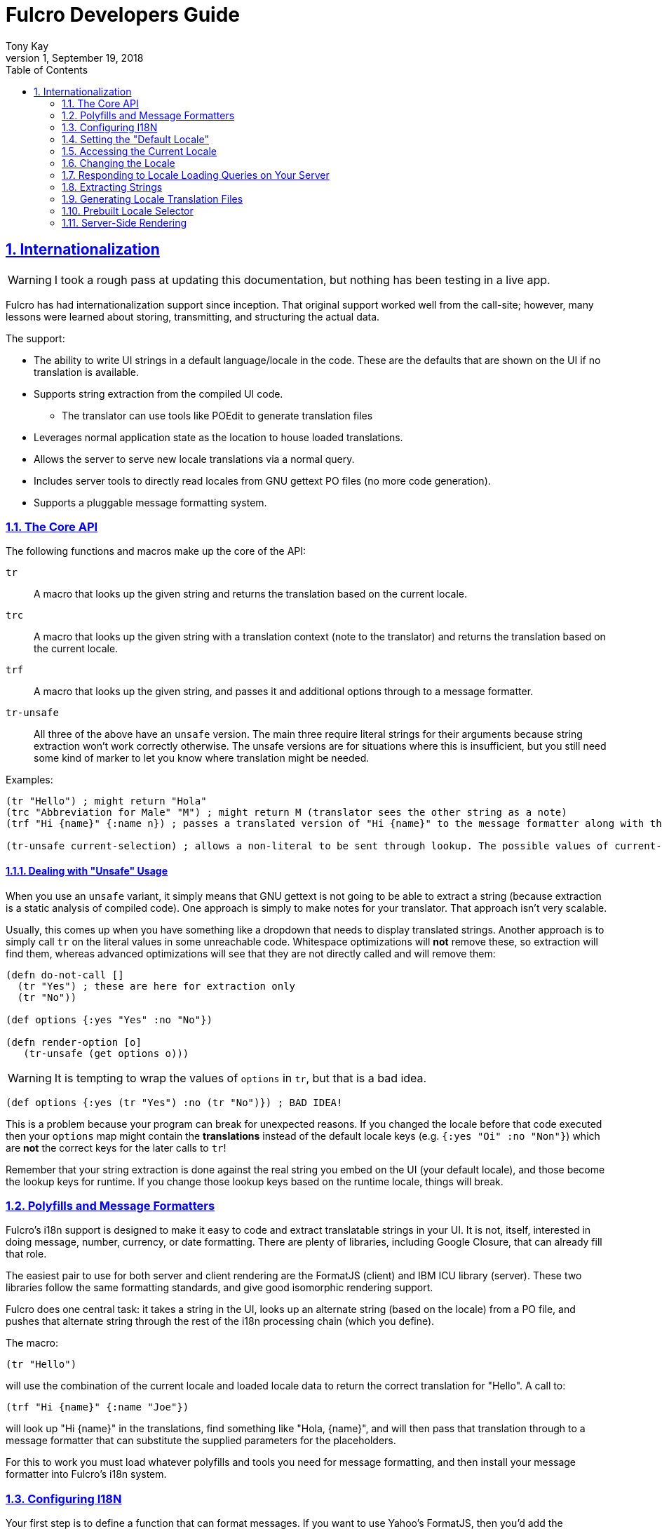 = Fulcro Developers Guide
:author: Tony Kay
:revdate: September 19, 2018
:revnumber: 1
:lang: en
:encoding: UTF-8
:doctype: book
:source-highlighter: coderay
:source-language: clojure
:toc: left
:toclevels: 2
:sectlinks:
:sectanchors:
:leveloffset: 1
:sectnums:
:scriptsdir: js

ifdef::env-github[]
:tip-caption: :bulb:
:note-caption: :information_source:
:important-caption: :heavy_exclamation_mark:
:caution-caption: :fire:
:warning-caption: :warning:
endif::[]

ifdef::env-github[]
toc::[]
endif::[]

= Internationalization [[I18N]]

WARNING: I took a rough pass at updating this documentation, but nothing has been testing in a live app.

Fulcro has had internationalization support since inception. That original support worked well from the call-site; however,
many lessons were learned about storing, transmitting, and structuring the actual data.

The support:

* The ability to write UI strings in a default language/locale in the code. These are the defaults that are shown on
the UI if no translation is available.
* Supports string extraction from the compiled UI code.
** The translator can use tools like POEdit to generate translation files
* Leverages normal application state as the location to house loaded translations.
* Allows the server to serve new locale translations via a normal query.
* Includes server tools to directly read locales from GNU gettext PO files (no more code generation).
* Supports a pluggable message formatting system.

== The Core API

The following functions and macros make up the core of the API:

[[Horizontal]]
`tr`:: A macro that looks up the given string and returns the translation based on the current locale.
`trc`:: A macro that looks up the given string with a translation context (note to the translator) and returns the translation based on the current locale.
`trf`:: A macro that looks up the given string, and passes it and additional options through to a message formatter.
`tr-unsafe`:: All three of the above have an `unsafe` version. The main three require literal strings for their arguments
because string extraction won't work correctly otherwise. The unsafe versions are for situations where this is insufficient,
but you still need some kind of marker to let you know where translation might be needed.

Examples:

```
(tr "Hello") ; might return "Hola"
(trc "Abbreviation for Male" "M") ; might return M (translator sees the other string as a note)
(trf "Hi {name}" {:name n}) ; passes a translated version of "Hi {name}" to the message formatter along with the options map.

(tr-unsafe current-selection) ; allows a non-literal to be sent through lookup. The possible values of current-selection will need to be extracted elsewhere.
```

=== Dealing with "Unsafe" Usage

When you use an `unsafe` variant, it simply means that GNU gettext is not going to be able to extract a string
(because extraction is a static analysis of compiled code). One approach
is simply to make notes for your translator. That approach isn't very scalable.

Usually, this comes up when you have something like a dropdown that needs to display translated strings. Another approach
is to simply call `tr` on the literal values in some unreachable code. Whitespace optimizations will *not* remove
these, so extraction will find them, whereas advanced optimizations will see that they are not directly called and
will remove them:

```
(defn do-not-call []
  (tr "Yes") ; these are here for extraction only
  (tr "No"))

(def options {:yes "Yes" :no "No"})

(defn render-option [o]
   (tr-unsafe (get options o)))
```

WARNING: It is tempting to wrap the values of `options` in `tr`, but that is a bad idea.

```
(def options {:yes (tr "Yes") :no (tr "No")}) ; BAD IDEA!
```

This is a problem because your program can break for unexpected reasons. If you changed the locale before
that code executed then your `options` map might contain the *translations* instead of the default locale keys
(e.g. `{:yes "Oi" :no "Non"}`) which are *not* the correct keys for the later calls to `tr`!

Remember that your string extraction is done against the real string you embed on the UI (your default locale), and
those become the lookup keys for runtime. If you change those lookup keys based on the runtime locale, things will
break.

== Polyfills and Message Formatters

Fulcro's i18n support is designed to make it easy to code and extract translatable strings in your UI. It is not, itself,
interested in doing message, number, currency, or date formatting. There are plenty of libraries, including Google Closure,
that can already fill that role.

The easiest pair to use for both server and client rendering are the FormatJS (client) and IBM ICU library (server). These
two libraries follow the same formatting standards, and give good isomorphic rendering support.

Fulcro does one central task: it takes a string in the UI, looks up an alternate string (based on the locale) from a PO
file, and pushes that alternate string through the rest of the i18n processing chain (which you define).

The macro:

```
(tr "Hello")
```

will use the combination of the current locale and loaded locale data to return the correct translation for "Hello". A
call to:

```
(trf "Hi {name}" {:name "Joe"})
```

will look up "Hi {name}" in the translations, find something like "Hola, {name}", and will then pass that translation
through to a message formatter that can substitute the supplied parameters for the placeholders.

For this to work you must load whatever polyfills and tools you need for message formatting, and then install your
message formatter into Fulcro's i18n system.

== Configuring I18N

Your first step is to define a function that can format messages. If you want to use Yahoo's FormatJS, then you'd add the
FormatJS library as a script in your HTML, and then use something like this:

```
(ns appns
  (:require [com.fulcrologic.fulcro.components :as prim :refer [defsc]]
            [com.fulcrologic.fulcro-i18n.i18n :as i18n :refer [tr trc trf]]))

(defn message-formatter [{:keys [::i18n/localized-format-string ::i18n/locale ::i18n/format-options]}]
  (let [locale-str (name locale)
        formatter  (js/IntlMessageFormat. localized-format-string locale-str)]
    (.format formatter (clj->js format-options))))
```

The message formatter receives a single map with namespaced keys. The `locale` will be a keyword, the `localized-format-string`
will be the already-translated base string, and the `format-options` will be whatever map was passed along to `trf`.

Fulcro's i18n uses `shared` properties to communicate the current locale, message formatter, and translations to the
UI components. This is a feature of the low-level reconciler.

When creating your client:

. Include these options on the client:
+
```
(ns appns
  (:require [com.fulcrologic.fulcro.application :as app]
            [com.fulcrologic.fulcro-i18n.i18n :as i18n]))

(defn message-formatter ...)

(defonce app (app/fulcro-app
  {:shared    {::i18n/message-formatter message-formatter}
   :shared-fn ::i18n/current-locale}))
```
+
. Your `Root` UI component *MUST* query for `::i18n/current-locale` and should also set the initial locale in
application state. The `shared-fn` extracts denormalized data from your UI root's props. This also sets the "default" locale of your application.

== Setting the "Default Locale" [[DefaultLocale]]

Your root component should place a locale in the `::i18n/current-locale`. This is normalized state, so the root
component query should join on the `Locale` component:

```
(defsc Root [this props]
  {:query         [{::i18n/current-locale (prim/get-query i18n/Locale)}]
   :initial-state (fn [p] {::i18n/current-locale (prim/get-initial-state i18n/Locale {:locale :en :translations {}})})}
```

== Accessing the Current Locale

Shared properties are visible to all UI components via `(prim/shared this)`. You will find the property `::i18n/current-locale`
in there as well as your message formatter.

Mutations have the state database, and can simply look for the top-level key `::i18n/current-locale`.

== Changing the Locale

The are a few aspects to changing the locale:

. Ensuring that the locale's translations are loaded.
. Changing the locale in app state.
. Force rendering the entire UI to refresh displayed strings.

All of these tasks are handled for you by the `i18n/change-locale` mutation, which you can embed anywhere in your
application:

```
(prim/transact! this `[(i18n/change-locale {:locale :es})])
```

There is a pre-built <<LocaleSelector, locale selector>> for your convenience.

== Responding to Locale Loading Queries on Your Server [[ServingLocales]]

Of course, triggering a change locale that tries to load missing translations will fail if your server doesn't respond
to the query! Fortunately, configuring your server to serve these is very easy!

. Place all of your `.po` files on disk or in your applications classpath. The names of the PO files must be `LOCALE.po`,
where `LOCALE` matches the locale keyword (minus the `:`), case sensitive.
. Add a root query like this:

```
(defquery-root ::i18n/translations
  (value [env {:keys [locale]}]
    (if-let [locale (i18n/load-locale "po-files" locale)]
      locale
      nil)))
```

of course you can augment this to log errors or whatever else you want it to do. The `"po-files"` argument is the location
of the po files. If it is a relative path, the resources will be searched (CLASSPATH). If it is an absolute path, then
the local disk will be searched instead.

== Extracting Strings

You can extract the strings from your UI for translation using GNU's CLI utility `xgettext` (available via Brew, etc).

The steps are:

. Compile your application with whitespace optimizations.
. Run this on the resulting js file:
+
```bash
$ xgettext --from-code=UTF-8 --debug -k -ktr:1 -ktrc:1c,2 -ktrf:1 -o messages.pot application.js
```

== Generating Locale Translation Files

See GNU's gettext documentation for full details. Here are some basics:

Applications like https://poedit.net/[POEdit] can be used to generate a new locale from the `messages.pot` in the prior step.
Once you have the output (a file like `es.po`) you simply copy that to your server's PO directory as described
in the section on <<ServingLocales, serving locales>>.

When your application changes, you want to keep the existing translations. The gettext utility `msgmerge` is
useful for this. It takes the new `messages.pot` file and old PO files and generates new PO files that include
as many of the old translations as possible. This allows your translator to just deal with the changes.

Something like this will update a PO file:

```
$ msgmerge --force-po --no-wrap -U es.po messages.pot
```

Again send that off to your translator, and when they return it place the updated PO file on your server.

== Prebuilt Locale Selector [[LocaleSelector]]

The i18n support comes with a convenient `LocaleSelector` component that you can use. You can, of course, write your
own and invoke the `change-locale` mutation, but the pre-written one can be used as follows:

```
(defsc Root [this {:keys [locale-selector]}]
  {:query         [{:locale-selector (prim/get-query i18n/LocaleSelector)}
                   {::i18n/current-locale (prim/get-query i18n/Locale)}]
   :initial-state (fn [p] {::i18n/current-locale (prim/get-initial-state Locale {:locale :en :translations {}})
                           :locale-selector      (prim/get-initial-state LocaleSelector
                                                   {:locales [(prim/get-initial-state Locale {:locale :en :name "English"})
                                                              (prim/get-initial-state Locale {:locale :es :name "Espanol"})
                                                              (prim/get-initial-state Locale {:locale :de :name "Deutsch"})]}}}
  (dom/div
    (i18n/ui-locale-selector locale-selector)
    ...))
```

The initialization parameters are a list of the locales that
are available on your server. You could, of course, load these at startup and fill out app state; however,
since you have to know what locales you're supporting in order to work with translators, it's probably just
as easy to hard-code them.

Each locale must be given a name (UTF8) to be show in the resulting select drop-down. This renders
as an HTML select with the CSS class "fulcro$i18n$locale_selector".

See also `src/cards/fulcro/democards/i18n_cards.cljs` in the main Fulcro source.

== Server-Side Rendering

Server side rendering of the default locale require no additinal code, because the strings
you need are already the strings in the code. If you wish to pre-render a page using a
specific locale then there is just a little bit more to do.

The steps are:

. Load the locale from a po file.
. Generate initial db to embed in the HTML that contains the proper normalized `::i18n/current-locale`.
. Use `i18n/with-locale` to wrap the server render.

```
(defn message-formatter ...) ; a server-side message formatter, e.g. use IBM's ICU library

(defn generate-index-html [state-db app-html]
  (let [initial-state-script (ssr/initial-state->script-tag state-db)]
    (str "<html><head>" initial-state-script "</head><body><div id='app'>" app-html "</div></body></html>")))

(defn index-html []
  (let [initial-tree     (prim/get-initial-state Root {})
        es-locale        (i18n/load-locale "po-directory" :es)
        tree-with-locale (assoc initial-tree ::i18n/current-locale es-locale)
        initial-db       (ssr/build-initial-state tree-with-locale Root)
        ui-root          (prim/factory Root)]
    (generate-index-html initial-db
      (i18n/with-locale message-formatter es-locale
        (dom/render-to-str (ui-root tree-with-locale))))))
```

If you use Yahoo's FormatJS on the client, then a good choice on the server is
http://site.icu-project.org/[com.ibm.icu/icu4j] since it uses the same syntax for
format strings.

The message formatter could be:

```
(ns your-server-ns
  (:import (com.ibm.icu.text MessageFormat)
           (java.util Locale)))

(defn message-formatter [{:keys [::i18n/localized-format-string
                                 ::i18n/locale ::i18n/format-options]}]
  (let [locale-str (name locale)]
    (try
      (let [formatter (new MessageFormat localized-format-string (Locale/forLanguageTag locale-str))]
        (.format formatter format-options))
      (catch Exception e
        (log/error "Formatting failed!" e)
        "???"))))
```

